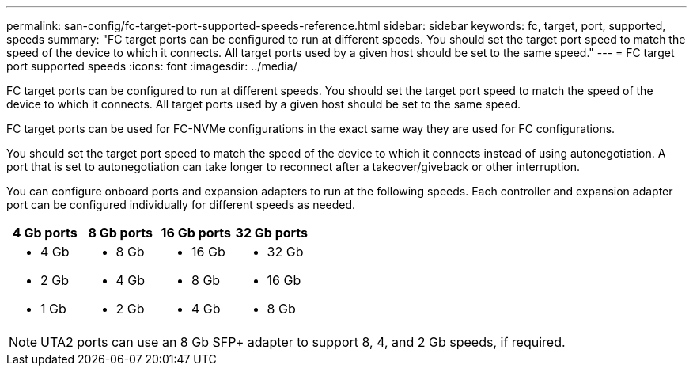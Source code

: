---
permalink: san-config/fc-target-port-supported-speeds-reference.html
sidebar: sidebar
keywords: fc, target, port, supported, speeds
summary: "FC target ports can be configured to run at different speeds. You should set the target port speed to match the speed of the device to which it connects. All target ports used by a given host should be set to the same speed."
---
= FC target port supported speeds
:icons: font
:imagesdir: ../media/

[.lead]
FC target ports can be configured to run at different speeds. You should set the target port speed to match the speed of the device to which it connects. All target ports used by a given host should be set to the same speed. 

FC target ports can be used for FC-NVMe configurations in the exact same way they are used for FC configurations.

You should set the target port speed to match the speed of the device to which it connects instead of using autonegotiation. A port that is set to autonegotiation can take longer to reconnect after a takeover/giveback or other interruption.

You can configure onboard ports and expansion adapters to run at the following speeds. Each controller and expansion adapter port can be configured individually for different speeds as needed.
[cols="4*",options="header"]
|===
| 4 Gb ports| 8 Gb ports| 16 Gb ports| 32 Gb ports
a|

* 4 Gb
* 2 Gb
* 1 Gb

a|

* 8 Gb
* 4 Gb
* 2 Gb

a|

* 16 Gb
* 8 Gb
* 4 Gb

a|

* 32 Gb
* 16 Gb
* 8 Gb

|===

[NOTE]
====
UTA2 ports can use an 8 Gb SFP+ adapter to support 8, 4, and 2 Gb speeds, if required.
====
